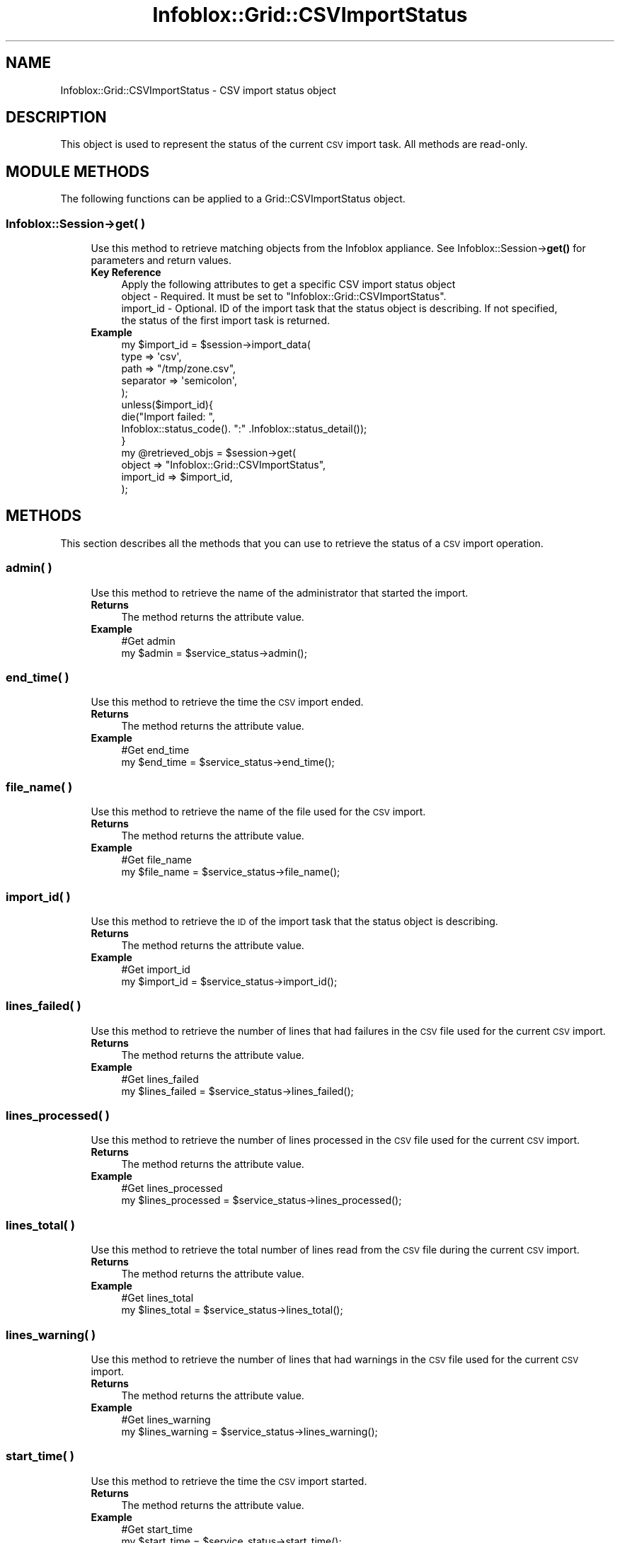 .\" Automatically generated by Pod::Man 4.14 (Pod::Simple 3.40)
.\"
.\" Standard preamble:
.\" ========================================================================
.de Sp \" Vertical space (when we can't use .PP)
.if t .sp .5v
.if n .sp
..
.de Vb \" Begin verbatim text
.ft CW
.nf
.ne \\$1
..
.de Ve \" End verbatim text
.ft R
.fi
..
.\" Set up some character translations and predefined strings.  \*(-- will
.\" give an unbreakable dash, \*(PI will give pi, \*(L" will give a left
.\" double quote, and \*(R" will give a right double quote.  \*(C+ will
.\" give a nicer C++.  Capital omega is used to do unbreakable dashes and
.\" therefore won't be available.  \*(C` and \*(C' expand to `' in nroff,
.\" nothing in troff, for use with C<>.
.tr \(*W-
.ds C+ C\v'-.1v'\h'-1p'\s-2+\h'-1p'+\s0\v'.1v'\h'-1p'
.ie n \{\
.    ds -- \(*W-
.    ds PI pi
.    if (\n(.H=4u)&(1m=24u) .ds -- \(*W\h'-12u'\(*W\h'-12u'-\" diablo 10 pitch
.    if (\n(.H=4u)&(1m=20u) .ds -- \(*W\h'-12u'\(*W\h'-8u'-\"  diablo 12 pitch
.    ds L" ""
.    ds R" ""
.    ds C` ""
.    ds C' ""
'br\}
.el\{\
.    ds -- \|\(em\|
.    ds PI \(*p
.    ds L" ``
.    ds R" ''
.    ds C`
.    ds C'
'br\}
.\"
.\" Escape single quotes in literal strings from groff's Unicode transform.
.ie \n(.g .ds Aq \(aq
.el       .ds Aq '
.\"
.\" If the F register is >0, we'll generate index entries on stderr for
.\" titles (.TH), headers (.SH), subsections (.SS), items (.Ip), and index
.\" entries marked with X<> in POD.  Of course, you'll have to process the
.\" output yourself in some meaningful fashion.
.\"
.\" Avoid warning from groff about undefined register 'F'.
.de IX
..
.nr rF 0
.if \n(.g .if rF .nr rF 1
.if (\n(rF:(\n(.g==0)) \{\
.    if \nF \{\
.        de IX
.        tm Index:\\$1\t\\n%\t"\\$2"
..
.        if !\nF==2 \{\
.            nr % 0
.            nr F 2
.        \}
.    \}
.\}
.rr rF
.\" ========================================================================
.\"
.IX Title "Infoblox::Grid::CSVImportStatus 3"
.TH Infoblox::Grid::CSVImportStatus 3 "2018-06-05" "perl v5.32.0" "User Contributed Perl Documentation"
.\" For nroff, turn off justification.  Always turn off hyphenation; it makes
.\" way too many mistakes in technical documents.
.if n .ad l
.nh
.SH "NAME"
Infoblox::Grid::CSVImportStatus \- CSV import status object
.SH "DESCRIPTION"
.IX Header "DESCRIPTION"
This object is used to represent the status of the current \s-1CSV\s0 import task. All methods are read-only.
.SH "MODULE METHODS"
.IX Header "MODULE METHODS"
The following functions can be applied to a Grid::CSVImportStatus object.
.SS "Infoblox::Session\->get( )"
.IX Subsection "Infoblox::Session->get( )"
.RS 4
Use this method to retrieve matching objects from the Infoblox appliance. See Infoblox::Session\->\fBget()\fR for parameters and return values.
.IP "\fBKey Reference\fR" 4
.IX Item "Key Reference"
.Vb 1
\& Apply the following attributes to get a specific CSV import status object
\&
\&  object    \- Required. It must be set to "Infoblox::Grid::CSVImportStatus".
\&  import_id \- Optional. ID of the import task that the status object is describing. If not specified, 
\&              the status of the first import task is returned.
.Ve
.IP "\fBExample\fR" 4
.IX Item "Example"
.Vb 5
\& my $import_id = $session\->import_data(
\&                                       type => \*(Aqcsv\*(Aq,
\&                                       path => "/tmp/zone.csv",
\&                                       separator   => \*(Aqsemicolon\*(Aq,
\&                                      );
\&
\& unless($import_id){
\&     die("Import failed: ",
\&         Infoblox::status_code(). ":" .Infoblox::status_detail());
\& }
\&
\& my @retrieved_objs = $session\->get(
\&     object    => "Infoblox::Grid::CSVImportStatus",
\&     import_id => $import_id,
\&     );
.Ve
.RE
.RS 4
.RE
.SH "METHODS"
.IX Header "METHODS"
This section describes all the methods that you can use to retrieve the status of a \s-1CSV\s0 import operation.
.SS "admin( )"
.IX Subsection "admin( )"
.RS 4
Use this method to retrieve the name of the administrator that started the import.
.IP "\fBReturns\fR" 4
.IX Item "Returns"
The method returns the attribute value.
.IP "\fBExample\fR" 4
.IX Item "Example"
.Vb 2
\& #Get admin
\& my $admin = $service_status\->admin();
.Ve
.RE
.RS 4
.RE
.SS "end_time( )"
.IX Subsection "end_time( )"
.RS 4
Use this method to retrieve the time the \s-1CSV\s0 import ended.
.IP "\fBReturns\fR" 4
.IX Item "Returns"
The method returns the attribute value.
.IP "\fBExample\fR" 4
.IX Item "Example"
.Vb 2
\& #Get end_time
\& my $end_time = $service_status\->end_time();
.Ve
.RE
.RS 4
.RE
.SS "file_name( )"
.IX Subsection "file_name( )"
.RS 4
Use this method to retrieve the name of the file used for the \s-1CSV\s0 import.
.IP "\fBReturns\fR" 4
.IX Item "Returns"
The method returns the attribute value.
.IP "\fBExample\fR" 4
.IX Item "Example"
.Vb 2
\& #Get file_name
\& my $file_name = $service_status\->file_name();
.Ve
.RE
.RS 4
.RE
.SS "import_id( )"
.IX Subsection "import_id( )"
.RS 4
Use this method to retrieve the \s-1ID\s0 of the import task that the status object is describing.
.IP "\fBReturns\fR" 4
.IX Item "Returns"
The method returns the attribute value.
.IP "\fBExample\fR" 4
.IX Item "Example"
.Vb 2
\& #Get import_id
\& my $import_id = $service_status\->import_id();
.Ve
.RE
.RS 4
.RE
.SS "lines_failed( )"
.IX Subsection "lines_failed( )"
.RS 4
Use this method to retrieve the number of lines that had failures in the \s-1CSV\s0 file used for the current \s-1CSV\s0 import.
.IP "\fBReturns\fR" 4
.IX Item "Returns"
The method returns the attribute value.
.IP "\fBExample\fR" 4
.IX Item "Example"
.Vb 2
\& #Get lines_failed
\& my $lines_failed = $service_status\->lines_failed();
.Ve
.RE
.RS 4
.RE
.SS "lines_processed( )"
.IX Subsection "lines_processed( )"
.RS 4
Use this method to retrieve the number of lines processed in the \s-1CSV\s0 file used for the current \s-1CSV\s0 import.
.IP "\fBReturns\fR" 4
.IX Item "Returns"
The method returns the attribute value.
.IP "\fBExample\fR" 4
.IX Item "Example"
.Vb 2
\& #Get lines_processed
\& my $lines_processed = $service_status\->lines_processed();
.Ve
.RE
.RS 4
.RE
.SS "lines_total( )"
.IX Subsection "lines_total( )"
.RS 4
Use this method to retrieve the total number of lines read from the \s-1CSV\s0 file during the current \s-1CSV\s0 import.
.IP "\fBReturns\fR" 4
.IX Item "Returns"
The method returns the attribute value.
.IP "\fBExample\fR" 4
.IX Item "Example"
.Vb 2
\& #Get lines_total
\& my $lines_total = $service_status\->lines_total();
.Ve
.RE
.RS 4
.RE
.SS "lines_warning( )"
.IX Subsection "lines_warning( )"
.RS 4
Use this method to retrieve the number of lines that had warnings in the \s-1CSV\s0 file used for the current \s-1CSV\s0 import.
.IP "\fBReturns\fR" 4
.IX Item "Returns"
The method returns the attribute value.
.IP "\fBExample\fR" 4
.IX Item "Example"
.Vb 2
\& #Get lines_warning
\& my $lines_warning = $service_status\->lines_warning();
.Ve
.RE
.RS 4
.RE
.SS "start_time( )"
.IX Subsection "start_time( )"
.RS 4
Use this method to retrieve the time the \s-1CSV\s0 import started.
.IP "\fBReturns\fR" 4
.IX Item "Returns"
The method returns the attribute value.
.IP "\fBExample\fR" 4
.IX Item "Example"
.Vb 2
\& #Get start_time
\& my $start_time = $service_status\->start_time();
.Ve
.RE
.RS 4
.RE
.SS "status( )"
.IX Subsection "status( )"
.RS 4
Use this method to retrieve the status of the current \s-1CSV\s0 import. The returned status is one of the following: 'Uploaded', 'Pending', 'Running', 'Failed', 'Stopped' or 'Completed'.
.IP "\fBReturns\fR" 4
.IX Item "Returns"
The method returns the attribute value.
.IP "\fBExample\fR" 4
.IX Item "Example"
.Vb 2
\& #Get status
\& my $status = $service_status\->status();
.Ve
.RE
.RS 4
.RE
.SH "SAMPLE CODE"
.IX Header "SAMPLE CODE"
The following sample code demonstrates how to export / import data by using \s-1CSV\s0 files.
.PP
.Vb 3
\& #PROGRAM STARTS: Include all the modules that will be used
\& use strict;
\& use Infoblox;
\&
\& #Create a session to the Infoblox appliance
\& my $host_ip =  "192.168.1.2";
\& my $session = Infoblox::Session\->new(
\&                                      master   => $host_ip,
\&                                      username => "admin",
\&                                      password => "infoblox"
\&                                     );
\& unless($session){
\&     die("Constructor for session failed: ",
\&         Infoblox::status_code(). ":" . Infoblox::status_detail());
\& }
\& print "Session created successfully.\en";
\&
\& #Create a DNS zone
\& my $memberns1 = Infoblox::DNS::Member\->new(
\&                                            name     => "infoblox.localdomain",
\&                                            ipv4addr => $host_ip,
\&                                            lead     => "false",
\&                                            stealth  => "false"
\&                                           );
\&
\& #Add the zone
\& my $firstzone = Infoblox::DNS::Zone\->new(
\&                                          name        => "test.com",
\&                                          email       => "admin\e@infoblox.com",
\&                                          comment     => "add a zone test.com",
\&                                          primary     => $memberns1,
\&                                         );
\&
\& unless($firstzone){
\&     die("Construct test.com zone object failed: ",
\&         Infoblox::status_code(). ":" .Infoblox::status_detail());
\& }
\& print "test.com zone object created successfully.\en";
\&
\& $session\->add($firstzone)
\&   or die("Add zone for test.com failed: ",
\&          $session\->status_code(). ":" .$session\->status_detail());
\&
\& print"Zone test.com added successfully.\en";
\&
\& #Export the newly created zone
\& $session\->export_data(
\&                       type        => \*(Aqcsv\*(Aq,
\&                       path        => \*(Aq/tmp/zone.csv\*(Aq,
\&                       object_type => \*(AqInfoblox::DNS::Zone\*(Aq,
\&                       separator   => \*(Aqsemicolon\*(Aq,
\&
\&                       # search parameters
\&                       name        => \*(Aq.*test.com\*(Aq,
\&                      )
\&   or die("Export zone for test.com failed: ",
\&          $session\->status_code(). ":" .$session\->status_detail());
\&
\& # Wait for the export to complete
\& sleep(5);
\&
\& print "The zone was exported\en";
\&
\& # Remove the zone from the database
\& $session\->remove($firstzone)
\&   or die("Remove zone for test.com failed: ",
\&          $session\->status_code(). ":" .$session\->status_detail());
\&
\& print "The zone was removed\en";
\&
\& # Import the zone by using the CSV file that was exported
\&
\& my $import_id = $session\->import_data(
\&                                       type => \*(Aqcsv\*(Aq,
\&                                       path => "/tmp/zone.csv",
\&                                       separator   => \*(Aqsemicolon\*(Aq,
\&                                      );
\&
\& unless($import_id){
\&     die("Import failed: ",
\&         Infoblox::status_code(). ":" .Infoblox::status_detail());
\& }
\&
\& # Wait for the import to complete
\& sleep(5);
\&
\& my $status = $session\->get(
\&                            object  => \*(AqInfoblox::Grid::CSVImportStatus\*(Aq,
\&                           );
\&
\& unless($status){
\&     die("Failed to fetch the import status: ",
\&         Infoblox::status_code(). ":" .Infoblox::status_detail());
\& }
\&
\& print "The zone was re\-imported\en";
\&
\& # The code should be cycling to sleep, fetch and wait until the import is finished.
\& unless($status\->status() eq \*(AqCompleted\*(Aq){
\&     die("The import took too long to complete: " . $status\->status());
\& }
\&
\& unless($status\->lines_failed() == 0){
\&     die("There were some import failures: " . $status\->lines_failed());
\& }
\&
\& print "The zone re\-import was successful\en";
\&
\& # The zone was re\-imported. If we import the file again without merging,
\& # an error occurs.
\&
\& $import_id = $session\->import_data(
\&                                    type => \*(Aqcsv\*(Aq,
\&                                    path => "/tmp/zone.csv",
\&                                    separator   => \*(Aqsemicolon\*(Aq,
\&                                   );
\&
\& unless($import_id){
\&     die("Import failed: ",
\&         Infoblox::status_code(). ":" .Infoblox::status_detail());
\& }
\&
\& # Wait for the import to complete
\& sleep(5);
\&
\& print "The zone re\-re\-import was completed\en";
\&
\& my $status = $session\->get(
\&                            object  => \*(AqInfoblox::Grid::CSVImportStatus\*(Aq,
\&                           );
\&
\& unless($status){
\&     die("Failed to fetch the import status: ",
\&         Infoblox::status_code(). ":" .Infoblox::status_detail());
\& }
\&
\& # The code should be cycling to sleep, fetch and wait until the import is finished.
\& unless($status\->status() eq \*(AqCompleted\*(Aq){
\&     die("The import took too long to complete: " . $status\->status());
\& }
\&
\& if($status\->lines_failed() == 0){
\&     die("There were no import failures: " . $status\->lines_failed());
\& }
\&
\& print "The zone re\-re\-import correctly failed\en";
\&
\& # Review the  failure
\& $session\->export_data(
\&                       type        => \*(Aqcsv_error_log\*(Aq,
\&                       path        => \*(Aq/tmp/error_log.txt\*(Aq,
\&                       import_id   => $import_id,
\&                      )
\&   or die("Export error log failed: ",
\&          $session\->status_code(). ":" .$session\->status_detail());
\&
\& # The failure is in this file
\& print "Error log for the failed import\en\-\-\-\-\-\-\-\en";
\& print \`cat /tmp/error_log.txt\`;
\&
\& #Remove the zone
\& $session\->remove(
\&                  object => "Infoblox::DNS::Zone",
\&                  name   => "test.com",
\&                 )
\&   or die("Remove zone test.com failed: ",
\&          $session\->status_code(). ":" .$session\->status_detail());
\&
\& print "The zone was removed\en";
\&
\& ####PROGRAM ENDS####
.Ve
.SH "AUTHOR"
.IX Header "AUTHOR"
Infoblox Inc. <http://www.infoblox.com/>
.SH "SEE ALSO"
.IX Header "SEE ALSO"
Infoblox::Session,Infoblox::Session\->\fBget()\fR
.SH "COPYRIGHT"
.IX Header "COPYRIGHT"
Copyright (c) 2017 Infoblox Inc.
